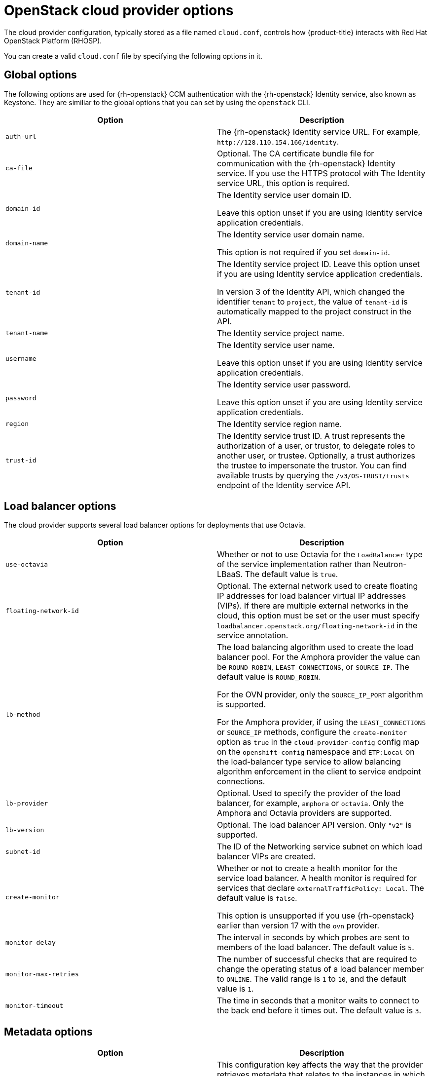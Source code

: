 //  Module included in the following assemblies:

//  * installing/installing_openstack/installing-openstack-cloud-config-reference.adoc

:_content-type: REFERENCE
[id="cloud-conf-shiftstack-reference_{context}"]
= OpenStack cloud provider options 

The cloud provider configuration, typically stored as a file named `cloud.conf`, controls how {product-title} interacts with Red Hat OpenStack Platform (RHOSP).

You can create a valid `cloud.conf` file by specifying the following options in it.

[id="ccm-config-global-options"]
== Global options

The following options are used for {rh-openstack} CCM authentication with the {rh-openstack} Identity service, also known as Keystone. They are similiar to the global options that you can set by using the `openstack` CLI.

|===
| Option | Description

| `auth-url`
| The {rh-openstack} Identity service URL. For example, `\http://128.110.154.166/identity`.

| `ca-file`
| Optional. The CA certificate bundle file for communication with the {rh-openstack} Identity service. If you use the HTTPS protocol with The Identity service URL, this option is required.

| `domain-id`
| The Identity service user domain ID. 

 Leave this option unset if you are using Identity service application credentials.

| `domain-name`
| The Identity service user domain name. 

 This option is not required if you set `domain-id`.

| `tenant-id`
| The Identity service project ID. Leave this option unset if you are using Identity service application credentials.

In version 3 of the Identity API, which changed the identifier `tenant` to `project`, the value of `tenant-id` is automatically mapped to the project construct in the API. 

| `tenant-name`
| The Identity service project name. 

| `username`
| The Identity service user name. 

Leave this option unset if you are using Identity service application credentials.

| `password`
| The Identity service user password. 

 Leave this option unset if you are using Identity service application credentials.

| `region`
| The Identity service region name.

| `trust-id`
| The Identity service trust ID. A trust represents the authorization of a user, or trustor, to delegate roles to another user, or trustee. Optionally, a trust authorizes the trustee to impersonate the trustor. You can find available trusts by querying the `/v3/OS-TRUST/trusts` endpoint of the Identity service API.
|===

[id="ccm-config-lb-options"]
== Load balancer options

The cloud provider supports several load balancer options for deployments that use Octavia. 

|===
| Option | Description

| `use-octavia`
| Whether or not to use Octavia for the `LoadBalancer` type of the service implementation rather than Neutron-LBaaS. The default value is `true`.

| `floating-network-id`
| Optional. The external network used to create floating IP addresses for load balancer virtual IP addresses (VIPs). If there are multiple external networks in the cloud, this option must be set or the user must specify `loadbalancer.openstack.org/floating-network-id` in the service annotation.

| `lb-method`
| The load balancing algorithm used to create the load balancer pool.
For the Amphora provider the value can be `ROUND_ROBIN`, `LEAST_CONNECTIONS`, or `SOURCE_IP`. The default value is `ROUND_ROBIN`.

For the OVN provider, only the `SOURCE_IP_PORT` algorithm is supported.

For the Amphora provider, if using the `LEAST_CONNECTIONS` or `SOURCE_IP` methods, configure the `create-monitor` option as `true`  in the `cloud-provider-config` config map on the `openshift-config` namespace and `ETP:Local` on the load-balancer type service to allow balancing algorithm enforcement in the client to service endpoint connections.

| `lb-provider`
| Optional. Used to specify the provider of the load balancer, for example, `amphora` or `octavia`. Only the Amphora and Octavia providers are supported.

| `lb-version`
| Optional. The load balancer API version. Only `"v2"` is supported.

| `subnet-id`
| The ID of the Networking service subnet on which load balancer VIPs are created. 

| `create-monitor`
| Whether or not to create a health monitor for the service load balancer. A health monitor is required for services that declare `externalTrafficPolicy: Local`. The default value is `false`.

This option is unsupported if you use {rh-openstack} earlier than version 17 with the `ovn` provider.

| `monitor-delay`
| The interval in seconds by which probes are sent to members of the load balancer. The default value is `5`.

| `monitor-max-retries`
| The number of successful checks that are required to change the operating status of a load balancer member to `ONLINE`. The valid range is `1` to `10`, and the default value is `1`.

| `monitor-timeout`
| The time in seconds that a monitor waits to connect to the back end before it times out. The default value is `3`.

|===

[id="ccm-config-metadata-options"]
== Metadata options

|===
| Option | Description

| `search-order`
a| This configuration key affects the way that the provider retrieves metadata that relates to the instances in which it runs. The default value of `configDrive,metadataService` results in the provider retrieving instance metadata from the configuration drive first if available, and then the metadata service. Alternative values are:

 * `configDrive`: Only retrieve instance metadata from the configuration drive.
 * `metadataService`: Only retrieve instance metadata from the metadata service.
 * `metadataService,configDrive`: Retrieve instance metadata from the metadata service first if available, and then retrieve instance metadata from the configuration drive.
|===
